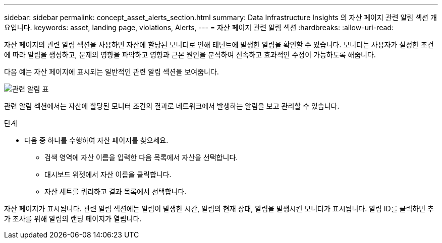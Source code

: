 ---
sidebar: sidebar 
permalink: concept_asset_alerts_section.html 
summary: Data Infrastructure Insights 의 자산 페이지 관련 알림 섹션 개요입니다. 
keywords: asset, landing page, violations, Alerts, 
---
= 자산 페이지 관련 알림 섹션
:hardbreaks:
:allow-uri-read: 


[role="lead"]
자산 페이지의 관련 알림 섹션을 사용하면 자산에 할당된 모니터로 인해 테넌트에 발생한 알림을 확인할 수 있습니다.  모니터는 사용자가 설정한 조건에 따라 알림을 생성하고, 문제의 영향을 파악하고 영향과 근본 원인을 분석하여 신속하고 효과적인 수정이 가능하도록 해줍니다.

다음 예는 자산 페이지에 표시되는 일반적인 관련 알림 섹션을 보여줍니다.

image:Alerts_on_Landing_Page.png["관련 알림 표"]

관련 알림 섹션에서는 자산에 할당된 모니터 조건의 결과로 네트워크에서 발생하는 알림을 보고 관리할 수 있습니다.

.단계
* 다음 중 하나를 수행하여 자산 페이지를 찾으세요.
+
** 검색 영역에 자산 이름을 입력한 다음 목록에서 자산을 선택합니다.
** 대시보드 위젯에서 자산 이름을 클릭합니다.
** 자산 세트를 쿼리하고 결과 목록에서 선택합니다.




자산 페이지가 표시됩니다.  관련 알림 섹션에는 알림이 발생한 시간, 알림의 현재 상태, 알림을 발생시킨 모니터가 표시됩니다.  알림 ID를 클릭하면 추가 조사를 위해 알림의 랜딩 페이지가 열립니다.
